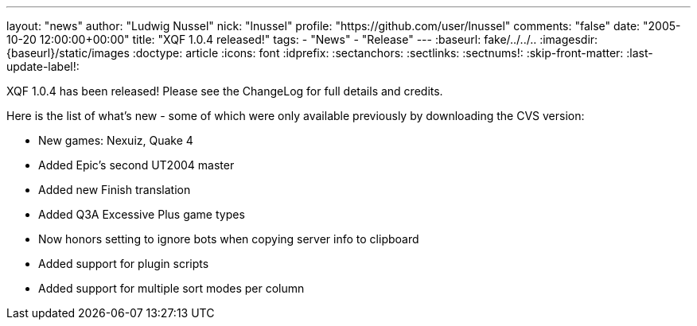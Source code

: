 ---
layout: "news"
author: "Ludwig Nussel"
nick: "lnussel"
profile: "https://github.com/user/lnussel"
comments: "false"
date: "2005-10-20 12:00:00+00:00"
title: "XQF 1.0.4 released!"
tags:
  - "News"
  - "Release"
---
:baseurl: fake/../../..
:imagesdir: {baseurl}/static/images
:doctype: article
:icons: font
:idprefix:
:sectanchors:
:sectlinks:
:sectnums!:
:skip-front-matter:
:last-update-label!:

XQF 1.0.4 has been released! Please see the ChangeLog for full details and credits.

Here is the list of what's new - some of which were only available previously by downloading the CVS version:

* New games: Nexuiz, Quake 4
* Added Epic's second UT2004 master
* Added new Finish translation
* Added Q3A Excessive Plus game types
* Now honors setting to ignore bots when copying server info to clipboard
* Added support for plugin scripts
* Added support for multiple sort modes per column
